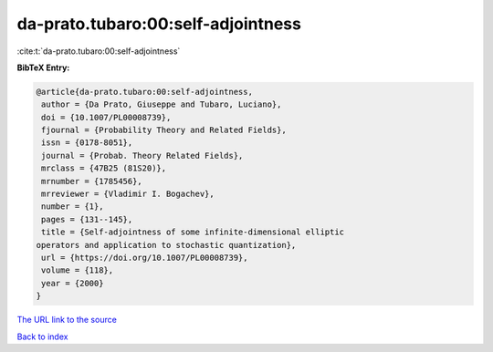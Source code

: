 da-prato.tubaro:00:self-adjointness
===================================

:cite:t:`da-prato.tubaro:00:self-adjointness`

**BibTeX Entry:**

.. code-block:: bibtex

   @article{da-prato.tubaro:00:self-adjointness,
    author = {Da Prato, Giuseppe and Tubaro, Luciano},
    doi = {10.1007/PL00008739},
    fjournal = {Probability Theory and Related Fields},
    issn = {0178-8051},
    journal = {Probab. Theory Related Fields},
    mrclass = {47B25 (81S20)},
    mrnumber = {1785456},
    mrreviewer = {Vladimir I. Bogachev},
    number = {1},
    pages = {131--145},
    title = {Self-adjointness of some infinite-dimensional elliptic
   operators and application to stochastic quantization},
    url = {https://doi.org/10.1007/PL00008739},
    volume = {118},
    year = {2000}
   }

`The URL link to the source <ttps://doi.org/10.1007/PL00008739}>`__


`Back to index <../By-Cite-Keys.html>`__
